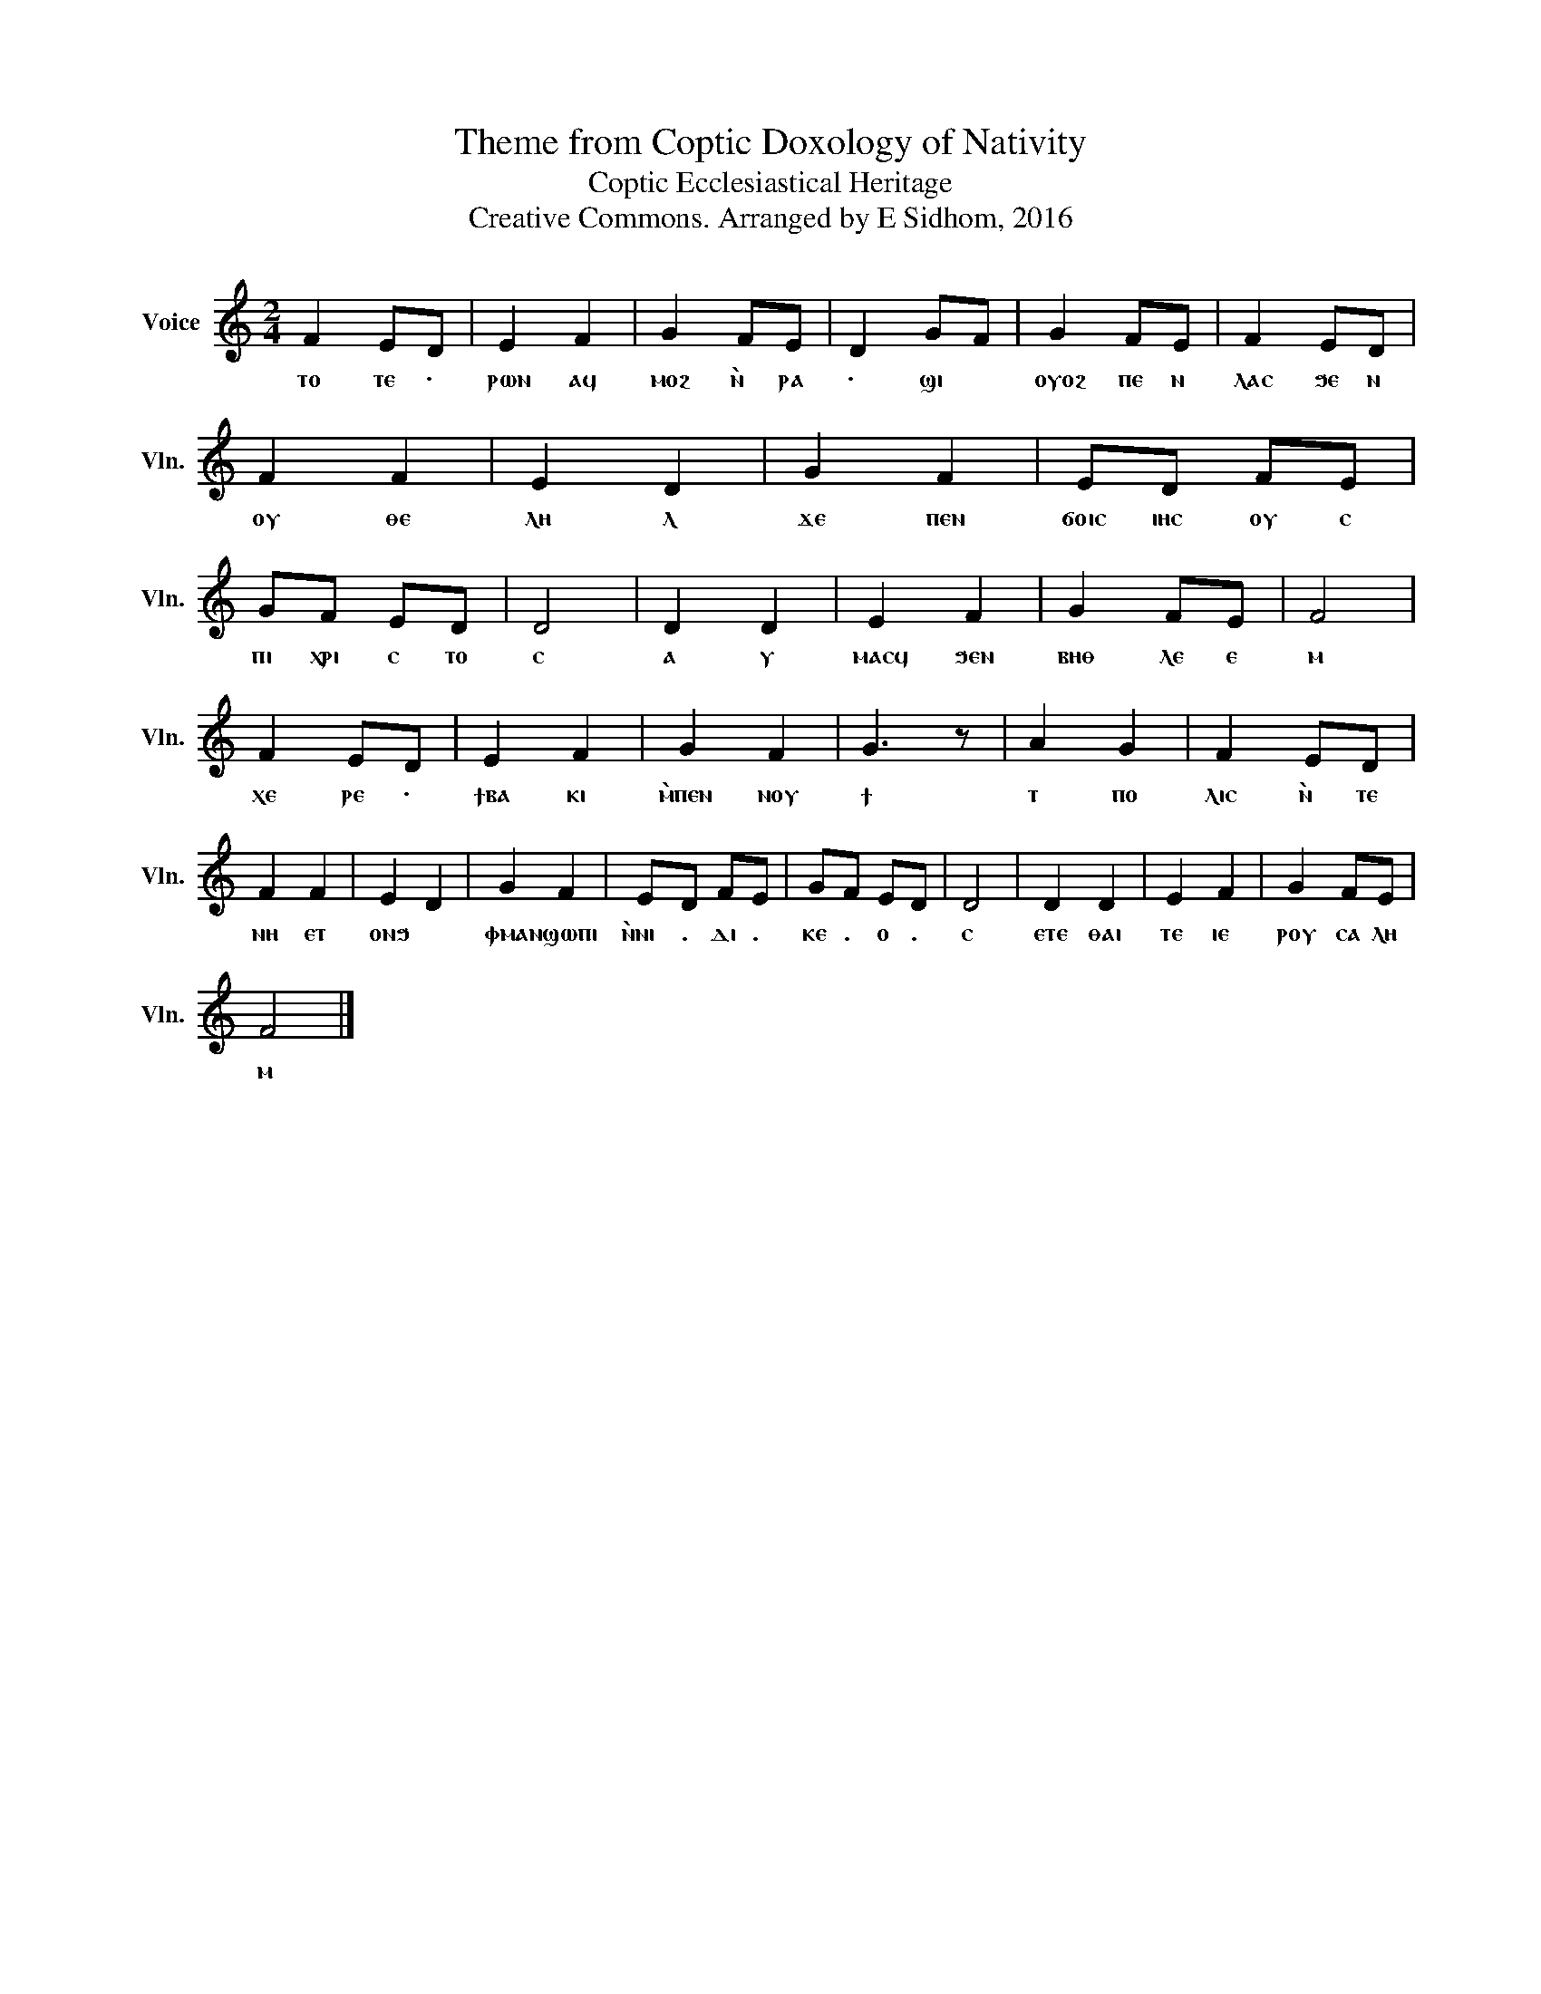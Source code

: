 X:1
T:Theme from Coptic Doxology of Nativity
T:Coptic Ecclesiastical Heritage
T:Creative Commons. Arranged by E Sidhom, 2016
L:1/4
M:2/4
I:linebreak $
K:C
V:1 treble nm="Voice" snm="Vln."
V:1
 F E/D/ | E F | G F/E/ | D G/F/ | G F/E/ | F E/D/ | F F | E D | G F | E/D/ F/E/ | G/F/ E/D/ | D2 | %12
w: ⲧⲟ ⲧⲉ ·|ⲣⲱⲛ ⲁϥ|ⲙⲟϩ ⲛ̀ ⲣⲁ|· ϣⲓ *|ⲟⲩⲟϩ ⲡⲉ ⲛ|ⲗⲁⲥ ϧⲉ ⲛ|ⲟⲩ ⲑⲉ|ⲗⲏ ⲗ|ϫⲉ ⲡⲉⲛ|ϭⲟⲓⲥ ⲓⲏⲥ ⲟⲩ ⲥ|ⲡⲓ ⲭⲣⲓ ⲥ ⲧⲟ|ⲥ|
 D D | E F | G F/E/ | F2 |$ F E/D/ | E F | G F | G3/2 z/ | A G | F E/D/ | F F | E D | G F | %25
w: ⲁ ⲩ|ⲙⲁⲥϥ ϧⲉⲛ|ⲃⲏⲑ ⲗⲉ ⲉ|ⲙ|ⲭⲉ ⲣⲉ ·|ϯⲃⲁ ⲕⲓ|ⲙ̀ⲡⲉⲛ ⲛⲟⲩ|ϯ|ⲧ ⲡⲟ|ⲗⲓⲥ ⲛ̀ ⲧⲉ|ⲛⲏ ⲉⲧ | ⲟⲛϧ |ⲫⲙⲁⲛ ϣⲱⲡⲓ|
 E/D/ F/E/ | G/F/ E/D/ | D2 | D D | E F | G F/E/ |$ F2 |] %32
w: ⲛ̀ⲛⲓ . ⲇⲓ .|ⲕⲉ . ⲟ .|ⲥ|ⲉⲧⲉ ⲑⲁⲓ|ⲧⲉ ⲓⲉ|ⲣⲟⲩ ⲥⲁ ⲗⲏ|ⲙ|

